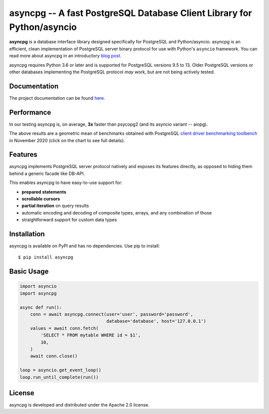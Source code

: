 asyncpg -- A fast PostgreSQL Database Client Library for Python/asyncio
=======================================================================

.. image:: https://github.com/MagicStack/asyncpg/workflows/Tests/badge.svg
   :target: https://github.com/MagicStack/asyncpg/actions?query=workflow%3ATests+branch%3Amaster
   :alt: GitHub Actions status
.. image:: https://img.shields.io/pypi/v/asyncpg.svg
   :target: https://pypi.python.org/pypi/asyncpg

**asyncpg** is a database interface library designed specifically for
PostgreSQL and Python/asyncio.  asyncpg is an efficient, clean implementation
of PostgreSQL server binary protocol for use with Python's ``asyncio``
framework.  You can read more about asyncpg in an introductory
`blog post <http://magic.io/blog/asyncpg-1m-rows-from-postgres-to-python/>`_.

asyncpg requires Python 3.6 or later and is supported for PostgreSQL
versions 9.5 to 13.  Older PostgreSQL versions or other databases implementing
the PostgreSQL protocol *may* work, but are not being actively tested.


Documentation
-------------

The project documentation can be found
`here <https://magicstack.github.io/asyncpg/current/>`_.


Performance
-----------

In our testing asyncpg is, on average, **3x** faster than psycopg2
(and its asyncio variant -- aiopg).

.. image:: https://raw.githubusercontent.com/MagicStack/asyncpg/master/performance.png
    :target: https://gistpreview.github.io/?b8eac294ac85da177ff82f784ff2cb60

The above results are a geometric mean of benchmarks obtained with PostgreSQL
`client driver benchmarking toolbench <https://github.com/MagicStack/pgbench>`_
in November 2020 (click on the chart to see full details).


Features
--------

asyncpg implements PostgreSQL server protocol natively and exposes its
features directly, as opposed to hiding them behind a generic facade
like DB-API.

This enables asyncpg to have easy-to-use support for:

* **prepared statements**
* **scrollable cursors**
* **partial iteration** on query results
* automatic encoding and decoding of composite types, arrays,
  and any combination of those
* straightforward support for custom data types


Installation
------------

asyncpg is available on PyPI and has no dependencies.
Use pip to install::

    $ pip install asyncpg


Basic Usage
-----------

.. code-block:: python

    import asyncio
    import asyncpg

    async def run():
        conn = await asyncpg.connect(user='user', password='password',
                                     database='database', host='127.0.0.1')
        values = await conn.fetch(
            'SELECT * FROM mytable WHERE id = $1',
            10,
        )
        await conn.close()

    loop = asyncio.get_event_loop()
    loop.run_until_complete(run())


License
-------

asyncpg is developed and distributed under the Apache 2.0 license.
